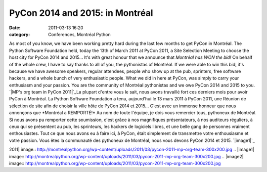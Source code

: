 PyCon 2014 and 2015: in Montréal
################################
:date: 2011-03-13 16:20
:category: Conferences, Montréal Python

As most of you know, we have been working pretty hard during the last
few months to get PyCon in Montréal. The Python Software Foundation
held, today the 13th of March 2011 at PyCon 2011, a Site Selection
Meeting to choose the host city for PyCon 2014 and 2015... It's with
great honour that we announce that *Montréal has WON the bid!* On behalf
of the whole crew, I have to say thanks to all of you, the pythonistas
of Montréal. If we were able to win this bid, it's because we have
awesome speakers, regular attendees, people who show up at the pub,
sprinters, free software hackers, and a whole bunch of very enthusiastic
people. What we did in here at PyCon, was simply to carry your
enthusiasm and your passion. You are the community of Montréal
pythonistas and we owe PyCon 2014 and 2015 to you. `|MP's org team in
PyCon 2011|`_La plupart d'entre vous le sait, nous avons travaillé fort
ces derniers mois pour avoir PyCon à Montréal. La Python Software
Foundation a tenu, aujourd'hui le 13 mars 2011 à PyCon 2011, une Réunion
de sélection de site afin de choisir la ville hôte de PyCon 2014 et
2015... C'est avec un immense honneur que nous annonçons que *Montréal a
REMPORTÉ!* Au nom de toute l'équipe, je dois vous remercier tous,
pythoneux de Montréal. Si nous avons pu remporter cette soumission,
c'est grâce à nos magnifiques présentateurs, à nos auditeurs réguliers,
à ceux qui se présentent au pub, les sprinteurs, les hackers de
logiciels libres, et une belle gang de personnes vraiment enthousiastes.
Tout ce que nous avons eu à faire ici, à PyCon, était simplement de
transmettre votre enthousiasme et votre passion. Vous êtes la communauté
des pythoneux de Montréal, nous vous devons PyCon 2014 et 2015.
`|image1|`_

.. _|image2|: http://montrealpython.org/wp-content/uploads/2011/03/pycon-2011-mp-org-team.jpg

.. |MP's org team in PyCon
2011| image:: http://montrealpython.org/wp-content/uploads/2011/03/pycon-2011-mp-org-team-300x200.jpg
.. |image1| image:: http://montrealpython.org/wp-content/uploads/2011/03/pycon-2011-mp-org-team-300x200.jpg
.. |image2| image:: http://montrealpython.org/wp-content/uploads/2011/03/pycon-2011-mp-org-team-300x200.jpg
